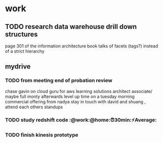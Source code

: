* work
** TODO research data warehouse  drill down structures
page 301 of the information architecture book talks of facets (tags?) instead of a strict hierarchy

** mydrive
*** TODO from meeting end of probation review
    SCHEDULED: <2018-01-15 Mon>
chase gavin on cloud guru for aws learning
solutions architect associate/ maybe full monty afterwards
level up time on a tuesday morning
commercial offering from nadya
stay in touch with david and shuang  , attend each others standups

*** TODO study redshift code :@work:@home:⏰30min:⚡Average:

*** TODO finish kinesis prototype
